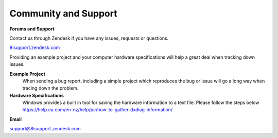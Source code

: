 ============================================================
Community and Support
============================================================

**Forums and Support**

Contact us through Zendesk if you have any issues, requests or questions.

`8isupport.zendesk.com <https://8isupport.zendesk.com/>`_

Providing an example project and your computer hardware specifications will help a great deal when tracking down issues.

**Example Project** 
    When sending a bug report, including a simple project which reproduces the bug or issue will go a long way when tracing down the problem.

**Hardware Specifications** 
    Windows provides a built in tool for saving the hardware information to a text file.
    Please follow the steps below
    https://help.ea.com/en-nz/help/pc/how-to-gather-dxdiag-information/

**Email**

`support@8isupport.zendesk.com <support@8isupport.zendesk.com/>`_ 